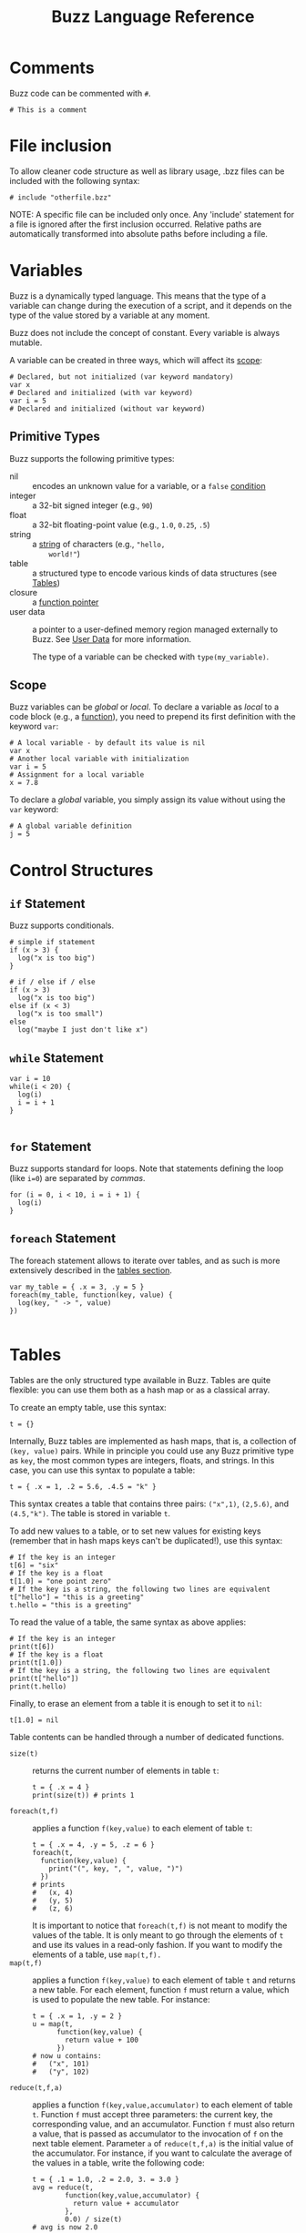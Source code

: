 #+TITLE: Buzz Language Reference
#+OPTIONS: H:3

#+LATEX_HEADER: \usepackage[margin=2cm]{geometry}
#+LATEX_HEADER_EXTRA: \lstdefinelanguage{buzz}{
#+LATEX_HEADER_EXTRA:   keywords={unit, int, real, type, append, signal, let, in, if, while, map, reduce, filter, lift, smap, sreduce, sfilter, neighbors},
#+LATEX_HEADER_EXTRA:   otherkeywords={., \{, \}, (, ), [, ], \\, \:, ->, |},
#+LATEX_HEADER_EXTRA:   sensitive=true,
#+LATEX_HEADER_EXTRA:   comment=[l]\#,
#+LATEX_HEADER_EXTRA:   string=[b]",
#+LATEX_HEADER_EXTRA:   morestring=[b]',
#+LATEX_HEADER_EXTRA:   basicstyle=\ttfamily\scriptsize,
#+LATEX_HEADER_EXTRA:   keywordstyle=\color{black}\bfseries,
#+LATEX_HEADER_EXTRA:   identifierstyle=\color{black},
#+LATEX_HEADER_EXTRA:   commentstyle=\color{black!55}\itshape,
#+LATEX_HEADER_EXTRA:   showstringspaces=false
#+LATEX_HEADER_EXTRA: }
#+LATEX_HEADER_EXTRA: \lstset{frame=single}
#+LATEX_HEADER_EXTRA: \newcommand{\bzz}{\lstinline[language=buzz,basicstyle=\ttfamily\normalsize]}

* Comments
  :PROPERTIES:
  :CUSTOM_ID: comments
  :END:
  Buzz code can be commented with ~#~.
  #+BEGIN_SRC buzz
  # This is a comment
  #+END_SRC

* File inclusion
  :PROPERTIES:
  :CUSTOM_ID: inclusion
  :END:
  To allow cleaner code structure as well as library usage, .bzz files can be included with the following syntax:
  #+BEGIN_SRC buzz
  # include "otherfile.bzz"
  #+END_SRC
  NOTE: A specific file can be included only once.
  Any 'include' statement for a file is ignored after the first inclusion
  occurred.
  Relative paths are automatically transformed into absolute paths before
  including a file.

* Variables
  :PROPERTIES:
  :CUSTOM_ID: variables
  :END:
  Buzz is a dynamically typed language. This means that the type of a
  variable can change during the execution of a script, and it
  depends on the type of the value stored by a variable at any
  moment.

  Buzz does not include the concept of constant. Every variable is
  always mutable.

  A variable can be created in three ways, which will affect its [[#scope][scope]]:
  #+BEGIN_SRC buzz
  # Declared, but not initialized (var keyword mandatory)
  var x
  # Declared and initialized (with var keyword)
  var i = 5
  # Declared and initialized (without var keyword)
  #+END_SRC

** Primitive Types
   :PROPERTIES:
   :CUSTOM_ID: primtypes
   :END:
   Buzz supports the following primitive types:
   - nil :: encodes an unknown value for a variable, or a ~false~
        [[#contrstruct][condition]]
   - integer :: a 32-bit signed integer (e.g., ~90~)
   - float :: a 32-bit floating-point value (e.g., ~1.0~, ~0.25~,
        ~.5~)
   - string :: a [[#strings][string]] of characters (e.g., ~"hello,
        world!"~)
   - table :: a structured type to encode various kinds of data
        structures (see [[#tables][Tables]])
   - closure :: a [[#funpoint][function pointer]]
   - user data :: a pointer to a user-defined memory region managed
        externally to Buzz. See [[#userdata][User Data]] for more
        information.

    The type of a variable can be checked with ~type(my_variable)~.

** Scope
  :PROPERTIES:
  :CUSTOM_ID: scope
  :END:
  Buzz variables can be /global/ or /local/. To declare a variable as
  /local/ to a code block (e.g., a [[#functions][function]]), you
  need to prepend its first definition with the keyword ~var~:
  #+BEGIN_SRC buzz
  # A local variable - by default its value is nil
  var x
  # Another local variable with initialization
  var i = 5
  # Assignment for a local variable
  x = 7.8
  #+END_SRC
  To declare a /global/ variable, you simply assign its value without
  using the ~var~ keyword:
  #+BEGIN_SRC buzz
  # A global variable definition
  j = 5
  #+END_SRC

* Control Structures
  :PROPERTIES:
  :CUSTOM_ID: contrstruct
  :END:

** ~if~ Statement
   :PROPERTIES:
   :CUSTOM_ID: if
   :END:

   Buzz supports conditionals.

   #+BEGIN_SRC buzz
   # simple if statement
   if (x > 3) {
     log("x is too big")
   }
   
   # if / else if / else
   if (x > 3)
     log("x is too big")
   else if (x < 3)
     log("x is too small")
   else
     log("maybe I just don't like x")
   #+END_SRC

** ~while~ Statement
   :PROPERTIES:
   :CUSTOM_ID: while
   :END:

   #+BEGIN_SRC buzz
   var i = 10
   while(i < 20) {
     log(i)
     i = i + 1
   }
  
   #+END_SRC

** ~for~ Statement
   :PROPERTIES:
   :CUSTOM_ID: for
   :END:

   Buzz supports standard for loops.
   Note that statements defining the loop (like ~i=0~) are separated by /commas/.

   #+BEGIN_SRC buzz
   for (i = 0, i < 10, i = i + 1) {
     log(i)
   }
   #+END_SRC

** ~foreach~ Statement
   :PROPERTIES:
   :CUSTOM_ID: foreach
   :END:

   The foreach statement allows to iterate over tables, and as such is more extensively
   described in the [[#tables][tables section]].

   #+BEGIN_SRC buzz
   var my_table = { .x = 3, .y = 5 }
   foreach(my_table, function(key, value) {
     log(key, " -> ", value)
   })
  
   #+END_SRC

* Tables
  :PROPERTIES:
  :CUSTOM_ID: tables
  :END:
  Tables are the only structured type available in Buzz. Tables are
  quite flexible: you can use them both as a hash map or as a
  classical array.

  To create an empty table, use this syntax:
  #+BEGIN_SRC buzz
  t = {}
  #+END_SRC

  Internally, Buzz tables are implemented as hash maps, that is, a
  collection of ~(key, value)~ pairs. While in principle you could
  use any Buzz primitive type as ~key~, the most common types are
  integers, floats, and strings. In this case, you can use this
  syntax to populate a table:
  #+BEGIN_SRC buzz
  t = { .x = 1, .2 = 5.6, .4.5 = "k" }
  #+END_SRC
  This syntax creates a table that contains three pairs: ~("x",1)~,
  ~(2,5.6)~, and ~(4.5,"k")~. The table is stored in variable ~t~.

  To add new values to a table, or to set new values for existing
  keys (remember that in hash maps keys can't be duplicated!), use
  this syntax:
  #+BEGIN_SRC buzz
  # If the key is an integer
  t[6] = "six"
  # If the key is a float
  t[1.0] = "one point zero"
  # If the key is a string, the following two lines are equivalent
  t["hello"] = "this is a greeting"
  t.hello = "this is a greeting"
  #+END_SRC

  To read the value of a table, the same syntax as above applies:
  #+BEGIN_SRC buzz
  # If the key is an integer
  print(t[6])
  # If the key is a float
  print(t[1.0])
  # If the key is a string, the following two lines are equivalent
  print(t["hello"])
  print(t.hello)
  #+END_SRC

  Finally, to erase an element from a table it is enough to set it to
  ~nil~:
  #+BEGIN_SRC buzz
  t[1.0] = nil
  #+END_SRC

  Table contents can be handled through a number of dedicated functions.

  - ~size(t)~ :: returns the current number of elements in table ~t~:
       #+BEGIN_SRC buzz
       t = { .x = 4 }
       print(size(t)) # prints 1
       #+END_SRC
  - ~foreach(t,f)~ :: applies a function ~f(key,value)~ to each
       element of table ~t~:
       #+BEGIN_SRC buzz
       t = { .x = 4, .y = 5, .z = 6 }
       foreach(t,
         function(key,value) {
           print("(", key, ", ", value, ")")
         })
       # prints
       #   (x, 4)
       #   (y, 5)
       #   (z, 6)
       #+END_SRC
       It is important to notice that ~foreach(t,f)~ is not meant to
       modify the values of the table. It is only meant to go through
       the elements of ~t~ and use its values in a read-only
       fashion. If you want to modify the elements of a table, use
       ~map(t,f).~
  - ~map(t,f)~ :: applies a function ~f(key,value)~ to each element
       of table ~t~ and returns a new table. For each element,
       function ~f~ must return a value, which is used to populate
       the new table. For instance:
       #+BEGIN_SRC buzz
       t = { .x = 1, .y = 2 }
       u = map(t,
             function(key,value) {
               return value + 100
             })
       # now u contains:
       #   ("x", 101)
       #   ("y", 102)
       #+END_SRC
  - ~reduce(t,f,a)~ :: applies a function ~f(key,value,accumulator)~
       to each element of table ~t~. Function ~f~ must accept three
       parameters: the current key, the corresponding value, and an
       accumulator. Function ~f~ must also return a value, that is
       passed as accumulator to the invocation of ~f~ on the next
       table element. Parameter ~a~ of ~reduce(t,f,a)~ is the initial
       value of the accumulator. For instance, if you want to
       calculate the average of the values in a table, write the
       following code:
       #+BEGIN_SRC buzz
       t = { .1 = 1.0, .2 = 2.0, 3. = 3.0 }
       avg = reduce(t,
               function(key,value,accumulator) {
                 return value + accumulator
               },
               0.0) / size(t)
       # avg is now 2.0
       #+END_SRC

  Buzz also offers a library to handle more table operations. The library is
  stored in =INSTALL_PREFIX/share/buzz/include/table.bzz=, so to use
  it a script must first include it. The complete reference of these
  functions is included in the file.

* Functions
  :PROPERTIES:
  :CUSTOM_ID: functions
  :END:

** Defining and Calling Functions
   :PROPERTIES:
   :CUSTOM_ID: fundef
   :END:
To define and call functions in Buzz, use this syntax:
#+begin_src buzz
  # Function definition
  function myadd(x,y) {
    return x + y
  }


  # Function call: z = 1 + 2 = 3
  z = myadd(1,2)
#+end_src

Functions that do not return an explicit value implicitly return ~nil~:
#+begin_src buzz
  function myvoidfunction(x,y) {
    log(x + y)
  }

  # Function call ignoring return value
  # Prints 3
  myvoidfunction(1,2)

  # Function call assigning return value
  # Prints 3
  # z is nil after the call
  z = myvoidfunction(1,2)
#+end_src

Function definitions can be nested:
#+begin_src buzz
  # Outer definition
  function myouter(x) {
    # Inner definition
    function myinner(y) {
      return x + y
    }
    # Call the internally defined function
    return myinner(2)
  }

  # Function call: z = 1 + 2 = 3
  z = myouter(1)
#+end_src

** Function Pointers
   :PROPERTIES:
   :CUSTOM_ID: funpoint
   :END:
Buzz supports function pointers. This means that you can define anonymous
functions and pass them as arguments or assign to variables. To define a
function pointer, use this syntax:
#+begin_src buzz
  # Function definition
  myadd = function(x, y) {
    return x + y
  }

  # Function call: z =  1 + 2 = 3
  z = myadd(1,2)
#+end_src

For all effects and purposes, this is identical to the definition we saw
above:
#+begin_src buzz
  function myadd(x,y) {
    return x + y
  }
#+end_src

Using function pointers allows you pass functions as parameters to higher-level functions:
#+begin_src buzz
  # Some table...
  t = { ... }

  # Print all the table elements
  foreach(t, function(k,v) { log("k=",k,"; v=",v) })
#+end_src

You can mix inner function definition with function pointers:
#+begin_src buzz
# Function definition
function myouter(x) {
  return function(y) {
    return x + y
  }
}

# Function call
f = myouter(1)

# Using the returned function
# z = 1 + 2 = 3
z = f(2)
#+end_src
In the above example, the statement ~myouter(1)~ creates a function in which
 parameter ~x~ of ~myouter(x)~ is bound to 1. This means that the returned function
 sums 1 to the parameter given to it.

** Namespaces
Using tables and function pointers, it is possible to define namespaces. This is
used extensively in the core libraries, such as ~string~ and ~math~. A namespace is
nothing but a table:
#+begin_src buzz
  # Define the namespace
  mynamespace = {}

  # Define a constant
  mynamespace.CONST = 3.14

  # Define a function
  mynamespace.myadd = function(x,y) {
    return x + y
  }

  # Use the namespace
  log(mynamespace.CONST)
  z = mynamespace.myadd(1, 2)
#+end_src

** Classes and methods
:PROPERTIES:
:CUSTOM_ID: classes
:END:
By using tables and function pointers it is also possible to define classes and
methods. In Buzz, the syntax to define namespaces and classes is, effectively,
the same, and internally the virtual machine does not distinguish between these
two scenarios.

However, when a function is meant to be interpreted as a class method, the
keyword ~self~ becomes important. The ~self~ keyword is interpreted upon
function call as shown in this example:
#+begin_src buzz
  # Function definition
  function myfunction() {
    log(self)
  }

  # Using the function standalone
  # Prints nil
  myfunction()

  # Using the function within a table
  t = {}
  t.f = myfunction
  # Prints [table with 1 element]
  t.f()
#+end_src
In other words, the keyword ~self~ points to the context in which the function is
called. When the function is called standalone, there is no context and ~self~ is
~nil~. When a function is called from a table, the ~self~ keyword points to the
table.

Using the ~self~ keyword, you can write methods that access class attributes:
#+begin_src buzz
  # Class definition
  myclass = {
    .myattribute = 1

    .mymethod = function(x) {
      return x + self.myattribute
    }
  }

  # Method call: z = 1 + 2 = 3
  z = myclass.mymethod(2)
#+end_src

You can make full-fledged classes with constructors as follows:
#+begin_src buzz
  # Class definition
  myclass = {

    # Class constructor
    .new = function(x) {
      # Return a new table
      return {
        # Bind the attribute values
        .myattribute = x
        # Bind the methods
        .mymethod = mymethod
      }
    }

    # Method definition
    .mymethod = function(x) {
      return self.myattribute + x
    }
  }

  # Usage
  # Create the object
  myobject = myclass.new(1)
  # Call the method: z = 1 + 2 = 3
  z = myobject.mymethod(2)
#+end_src

* Math
  :PROPERTIES:
  :CUSTOM_ID: math
  :END:
** Basic Math Operations
   Math works similarly to most programming languages you are used
   to. The basic math operations, in decreasing order of precedence,
   are:
   1. Unary minus (e.g., ~-5~)
   2. Power (e.g., ~3^5~)
   3. Modulo (e.g., ~10 % 4~)
   4. Multiplication and division (e.g., ~2 * 3 / 4~)
   5. Addition and subtraction (e.g., ~2 + 3 - 4~)
   Analogously to other languages, parentheses are used to modify the
   natural precedence of the operators:
   #+BEGIN_SRC buzz
   x = 5^(4%(3*(2+1)))
   # x = 5^(4%(3*3))
   # x = 5^(4%9)
   # x = 5^4
   # x = 625.0
   #+END_SRC
   As the above example shows, the power operator transforms its
   operands into float, even if the operands are both integers. The
   other operators return an integer if both operands are integer,
   and a float if either or both operands are float. A type error is
   raised if the operands are not integers nor floats.

** The ~math~ Library
   A wider set of mathematical functions is available. These
   functions are stored into the ~math~ table. The ~math~ table is
   set up upon initialization of the Buzz VM, so no ~include~
   statement is necessary to use it.

   The ~math~ functions work with both integer and float values. The
   complete list of functions is as follows:
   - ~math.abs(x)~ returns the absolute value of ~x~. The type of the
     result is the same as the type of ~x~.
   - ~math.log(x)~ returns the natural logarithm of ~x~ as a float.
   - ~math.log2(x)~ returns the base 2 logarithm of ~x~ as a float.
   - ~math.log10(x)~ returns the base 10 logarithm of ~x~ as a float.
   - ~math.exp(x)~ returns _e_ to the power of ~x~ as a float.
   - ~math.sqrt(x)~ returns the square root of ~x~ as a float.
   - ~math.sin(x)~ returns the sine of ~x~ as a float.
   - ~math.cos(x)~ returns the cosine of ~x~ as a float.
   - ~math.tan(x)~ returns the tangent of ~x~ as a float.
   - ~math.asin(x)~ returns the arc sine of ~x~ as a float.
   - ~math.acos(x)~ returns the arc cosine of ~x~ as a float.
   - ~math.atan2(y,x)~ returns the arc tangent of ~y,x~ as a float.
   - ~math.min(x,y)~ returns the minimum between ~x~ and ~y~. The
     type of the return value corresponds to the type of the minimum
     value: ~min(1.0, 2)~ is ~1.0~, and ~min(1,2.0)~ is ~1~.
   - ~math.max(x,y)~ returns the maximum between ~x~ and ~y~. The
     type of the return value corresponds to the type of the maximum
     value: ~max(1.0, 2)~ is ~2~, and ~max(1,2.0)~ is ~2.0~.

   In addition to these functions, the math table also includes the
   constant ~math.PI~.

** The ~math.rng~ Library
   The ~math~ library also includes a collection of functions for
   random number generation. These functions are stored into the
   ~math.rng~ table and, similarly to ~math~, do not require an
   ~include~ statement to be used.

   The random number generator is based on the well-known Mersenne
   Twister algorithm.

*** Setting the Seed
    Upon initialization, the Buzz VM sets a random seed taken from the
    current clock. If you wish to set the random seed explicitly to a
    value ~s~, use the function ~math.rng.setseed(s)~. The value of
    ~s~ must be an integer, or a type error is raised.

*** Uniform Distribution
    To draw numbers from a uniform distribution, use
    ~math.rng.uniform(...)~. The behavior of this function depends on
    the number and type of parameters passed.
    - ~math.rng.uniform()~ :: returns an integer between $-2^{32}$ and
         $+2^{31}-1$.
    - ~math.rng.uniform(x)~ :: returns a value between 0 and ~x~. The
         type of the returned value matches the type of ~x~.
    - ~math.rng.uniform(x,y)~ :: returns a value between ~x~ and
         ~y~. If both ~x~ and ~y~ are integers, the returned value is
         an integer; if either or both are floats, the returned value
         is a float.

*** Gaussian Distribution
    To draw numbers from a Gaussian distribution, use
    ~math.rng.gaussian(...)~. The behavior of this function depends on
    the number and type of parameters passed.
    - ~math.rng.gaussian()~ :: returns a float from a Gaussian with 0
         mean and standard deviation 1.
    - ~math.rng.gaussian(x)~ :: returns a float from a Gaussian with 0
         mean and standard deviation ~x~.
    - ~math.rng.gaussian(x,y)~ :: returns a float from a Gaussian with
         mean ~y~ and standard deviation ~x~.

*** Exponential Distribution
    To draw numbers from an exponential distribution, use
    ~math.rng.exponential(x)~, where ~x~ is the mean. The returned
    value is a float.

** The ~math.vec2~ library
   When dealing with the robots, it is often useful to manipulate
   vectors. Buzz offers a library to handle 2D vectors. The library is
   stored in =INSTALL_PREFIX/share/buzz/include/vec2.bzz=, so to use
   it a script must first include it. The complete reference of these
   functions is included in the file.

** The ~math.matrix~ Library
   The ~math~ library also includes a collection of functions for
   manipulating matrices. The library is stored
   in =INSTALL_PREFIX/share/buzz/include/matrix.bzz=, so to use
   it a script must first include it. The complete reference of these
   functions is included in the file.

* Strings
  :PROPERTIES:
  :CUSTOM_ID: strings
  :END:
** Built-in String Operations
   - ~string.length(s)~ returns the length of string ~s~
   - ~string.sub(s,...)~ returns a substring of the given string. Two
     signatures are possible: ~string.sub(s,n)~ returns the substring
     starting at character ~n~ (~0~ is the first character);
     ~string.sub(s,n,m)~ returns the substring starting at character
     ~n~ and ending at ~m~.
   - ~string.concat(s1,s2,...)~ returns a new string that is the
     concatenation of the given strings.
   - ~string.tostring(o)~ transforms object ~o~ into a new string.
   - ~string.toint(x)~ converts a string into an integer. If the
     conversion fails, this function returns ~nil~.
   - ~string.tofloat(x)~ converts a string into a float. If the
     conversion fails, this function returns ~nil~.

** Additional String Operations
   A number of additional string operations is available as a library
   that must be included. The library is stored in
   =INSTALL_PREFIX/share/buzz/include/string.bzz=, so to use it a
   script must first include it. The complete reference of these
   functions is included in the file.
** String Implementation in Buzz
   The Buzz VM maintains a data structure that stores every string
   that was ever encountered during the execution of a script. Each
   string is associated with a unique identifier, which is simply a
   counter of strings created so far. Every time a string is used in a
   script, only the identifier is used. The actual value of the string
   is stored only once in the data structure. To make string lookup
   operations fast, strings are stored in a binary tree ordered by
   identifier.

   String manipulation often creates large numbers of intermediate
   strings, which are used only once over the lifetime of a script. To
   save memory, the Buzz VM internally distinguishes between
   /protected/ and /non-protected/ strings---protected strings are
   stored permanently, while non-protected strings are erased during
   garbage collection if no script variable refers to them. Examples
   of protected strings are function names, constant names, and other
   strings that are produced during compilation. Strings that result
   from manipulation with the string operations are typically
   non-protected.

   When strings are communicated between robots, they must be
   serialized. It is not possible to force the string indentifiers to
   be the same across different robots. This is because (in general)
   different robots might execute different parts of a script, and
   strings might be created in different order. Therefore, when two
   robots exchange strings, the full value of the string must be
   communicated, rather than their identifier.

* Files
  :PROPERTIES:
  :CUSTOM_ID: files
  :END:
  To handle files, Buzz offers a number of built-in functions
  collected in the ~io~ table.
  - ~f = io.fopen(path,mode)~ opens a file located at ~path~. Parameter
    ~mode~ encodes how the file is opened:
    - ~"r"~ opens the file read-only;
    - ~"w"~ opens the file write-only and truncates the file;
    - ~"a"~ opens the file write-only for appending data;
    - ~"w+"~ opens the file for both reading and writing, and truncates the file;
    - ~"a+"~ opens the file for both reading and writing, for appending.
    This function returns ~nil~ in case of error, and a table in case
    of success. The table contains the methods listed in the
    following.
  - ~f.fclose()~ closes file ~f~.
  - ~f.size()~ returns the size of file ~f~.
  - ~f.fforeach(fun)~ executes function ~fun~ for each line of file ~f~.
  - ~f.fwrite(s1, s2, ...)~ writes the concatenation of strings ~s1~,
    ~s2~, ... into file ~f~.

* Queues
  :PROPERTIES:
  :CUSTOM_ID: queues
  :END:

  Because it is often necessary to prioritize treating some data before other data,
  Buzz offers the possibility to store data in fixed-size queues.
  The Buzz queue is essentially a fized-size circular buffer implemented using tables.
  The library is stored in =INSTALL_PREFIX/share/buzz/include/queue.bzz=, so to use
  it a script must first include it. The complete reference of these
  functions is included in the file.

* Swarm Management
  :PROPERTIES:
  :CUSTOM_ID: swarm
  :END:

  Because Buzz is a DSL specifically aimed at swarm management, it includes functions dedicated to this purpose.
  It allows the creation of swarms as sets of robots to facilitate coordination, task allocation, etc.

  There are two categories of functions exposed by the swarm API: 
  those who can be likened to static functions in Python, and those which are instance functions.

  ** Static swarm functions
  These functions are inspired from typical set operations.
  They are used with the syntax ~swarm.a_function()~, where ~swarm~ is a builtin class.
  For example:

  #+begin_src buzz
    s = swarm.create(1)
  #+end_src

  - ~create(i)~ :: Creates a swarm with identifier ~i~.
  - ~intersection(i, a, b)~ :: Creates a new swarm with identifier ~i~ with the intersection
    of previously created swarms ~a~ and ~b~. 
  - ~union(i, a, b)~ :: Creates a new swarm with identifier ~i~ with the union
    of previously created swarms ~a~ and ~b~.
  - ~difference(i, a, b)~ :: Creates a new swarm with identifier ~i~ with the robots
    from swarm ~a~ who are not in swarm ~b~. 

  ** Instance swarm functions
  These functions are called on an instance of a swarm.
  They are used with the syntax ~s.a_function()~ where ~s~ is an instance of ~swarm~.
  For example:

  #+begin_src buzz
    s = swarm.create(1)
    s.join()
  #+end_src

  - ~join()~ :: Join the swarm unconditionally.
  - ~select(conditonal_statement)~ :: Join the swarm only if ~conditonal_statement~ is true.
  - ~unselect(conditonal_statement)~ :: Leave the swarm only if ~conditonal_statement~ is true.
  - ~leave()~ :: Leave the swarm unconditionally.
  - ~in()~ :: Checks if the current robots belongs to the swarm.
  - ~exec(function() {...})~ :: Assigns a task to the swarm.
  - ~others(1)~ :: Creates a new swarm with identifier ~i~ wich is a negation of ~s~.

  ** Instance swarm attributes
  These are the attributes on each swarm instance.
  They are used with the syntax ~s.property~ where ~s~ is an instance of ~swarm~.

  - ~id~ The id of the current swarm.

* Virtual Stigmergy
  :PROPERTIES:
  :CUSTOM_ID: vstig
  :END:

  The virtual stigmergy is a conflict-free replicated data type (CRDT) and is implemented directly into Buzz as key-value distributed storage system.
  It can be used to share information between the members of a swarm. The virtual stigmergy whitepaper can be found [[https://doi.org/10.4108/eai.3-12-2015.2262503][here]].

  There are two categories of functions exposed by the virtual stigmergy API: 
  those who can be likened to static functions in Python, and those which are instance functions.

  ** Static virtual stigmergy functions
  This function is used with the syntax ~stigmergy.a_function()~, where ~stigmergy~ is a builtin class.
  For example:

  #+begin_src buzz
    s = stigmergy.create(1)
  #+end_src

  - ~create(i)~ :: Creates a virtual stigmergy with identifier ~i~.

  ** Instance virtual stigmergy functions
  - ~get(key)~ :: Gets the element at position ~key~ in the virtual stigmergy.
    If there is no element at position ~key~, returns ~nil~.
  - ~put(key, value)~ :: Inserts element ~value~ at position ~key~ in the virtual stigmergy.
  - ~size()~ :: Gets the number of elements in the virtual stigmergy.
  - ~onconflict(i)~ :: Creates a virtual stigmergy with identifier ~i~.
  - ~onconflictlost(i)~ :: Creates a virtual stigmergy with identifier ~i~.
  - ~foreach(function(key, value, robot_id) {...})~ :: Iterates over each element contained in the stigmergy and applies a lambda function to it.

  ** Instance virtual stigmergy attributes
  These are the attributes on each stigmergy instance.
  They are used with the syntax ~s.property~ where ~s~ is an instance of ~stigmergy~.

  - ~id~ The id of the current stigmergy.


* Neighbor Management
  :PROPERTIES:
  :CUSTOM_ID: neighbors
  :END:

  Buzz allows interactions with neighboring robots. This is especially useful for exchanging messages.
  All neighbor management functions are static members of the ~neighbors~ class,
  and are therefore used with the syntax ~neighbors.a_function()~ where ~neighbors~ is the builtin class.

  - ~get(robot_id)~ :: Gets the data associated with the robot with ~robot_id~.
    This data is a table with attributes representing the ~elevation~, ~distance~ and ~azimuth~ of the given robot.
  - ~kin()~ :: Gets a table of the robots belonging to the same swarm as the current robot.
  - ~nonkin()~ :: Gets a table of the robots /not/ belonging to the same swarm as the current robot.
  - ~map(function(robot_id, data) {...})~ :: Makes a new neighbor structure in which each element is transformed by the passed function.
  - ~reduce(function(robot_id, data, accumulator) {...}, init_value)~ :: Performs a left fold/accumulation/reduction operation on the neighbors' data.
    The ~init_value~ must have a format compatible with ~data~'s format.
  - ~filter(function(robot_id, data) {...})~ :: Filters the neighbors according to a predicate ('boolean' function).
  - ~foreach(function(robot_id, data) {...})~ :: Calls a function for each neighbor.
  - ~count()~ :: Gets the number of neighbors.
  - ~broadcast(topic, value)~ :: Broadcasts a ~value~ on ~topic~ across the neighbors.
  - ~listen(topic, function(value_id, value, robot_id) {...})~ :: Installs a listener function for messages broadcast on ~topic~ by neighbors.
    When a message is received on ~topic~, the listner function is called. The listner function must have parameters ~value_id~, ~value~, and ~robot_id~.
  - ~ignore(topic)~ :: Removes the listener for a ~topic~ across the neighbors.

* User Data
  :PROPERTIES:
  :CUSTOM_ID: userdata
  :END:
